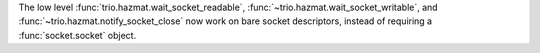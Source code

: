 The low level :func:`trio.hazmat.wait_socket_readable`,
:func:`~trio.hazmat.wait_socket_writable`, and
:func:`~trio.hazmat.notify_socket_close` now work on bare socket
descriptors, instead of requiring a :func:`socket.socket` object.
